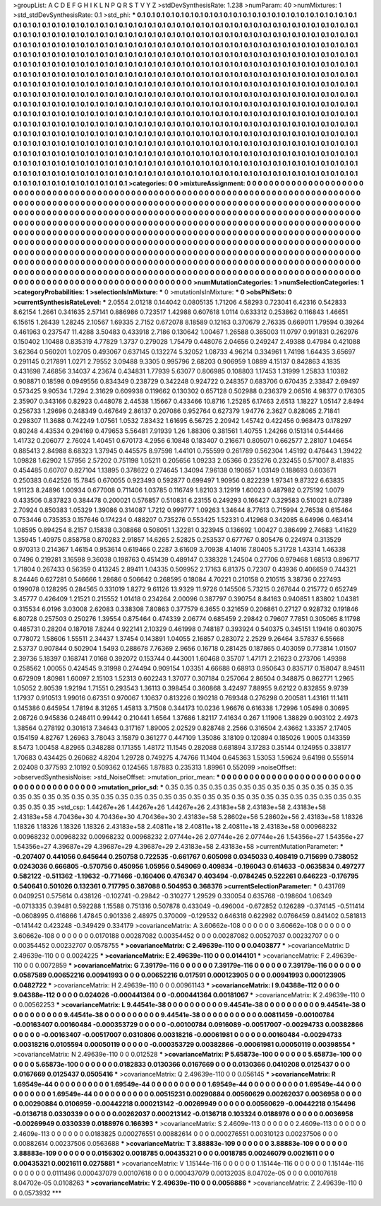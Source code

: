 >groupList:
A C D E F G H I K L
N P Q R S T V Y Z 
>stdDevSynthesisRate:
1.238 
>numParam:
40
>numMixtures:
1
>std_stdDevSynthesisRate:
0.1
>std_phi:
***
0.1 0.1 0.1 0.1 0.1 0.1 0.1 0.1 0.1 0.1
0.1 0.1 0.1 0.1 0.1 0.1 0.1 0.1 0.1 0.1
0.1 0.1 0.1 0.1 0.1 0.1 0.1 0.1 0.1 0.1
0.1 0.1 0.1 0.1 0.1 0.1 0.1 0.1 0.1 0.1
0.1 0.1 0.1 0.1 0.1 0.1 0.1 0.1 0.1 0.1
0.1 0.1 0.1 0.1 0.1 0.1 0.1 0.1 0.1 0.1
0.1 0.1 0.1 0.1 0.1 0.1 0.1 0.1 0.1 0.1
0.1 0.1 0.1 0.1 0.1 0.1 0.1 0.1 0.1 0.1
0.1 0.1 0.1 0.1 0.1 0.1 0.1 0.1 0.1 0.1
0.1 0.1 0.1 0.1 0.1 0.1 0.1 0.1 0.1 0.1
0.1 0.1 0.1 0.1 0.1 0.1 0.1 0.1 0.1 0.1
0.1 0.1 0.1 0.1 0.1 0.1 0.1 0.1 0.1 0.1
0.1 0.1 0.1 0.1 0.1 0.1 0.1 0.1 0.1 0.1
0.1 0.1 0.1 0.1 0.1 0.1 0.1 0.1 0.1 0.1
0.1 0.1 0.1 0.1 0.1 0.1 0.1 0.1 0.1 0.1
0.1 0.1 0.1 0.1 0.1 0.1 0.1 0.1 0.1 0.1
0.1 0.1 0.1 0.1 0.1 0.1 0.1 0.1 0.1 0.1
0.1 0.1 0.1 0.1 0.1 0.1 0.1 0.1 0.1 0.1
0.1 0.1 0.1 0.1 0.1 0.1 0.1 0.1 0.1 0.1
0.1 0.1 0.1 0.1 0.1 0.1 0.1 0.1 0.1 0.1
0.1 0.1 0.1 0.1 0.1 0.1 0.1 0.1 0.1 0.1
0.1 0.1 0.1 0.1 0.1 0.1 0.1 0.1 0.1 0.1
0.1 0.1 0.1 0.1 0.1 0.1 0.1 0.1 0.1 0.1
0.1 0.1 0.1 0.1 0.1 0.1 0.1 0.1 0.1 0.1
0.1 0.1 0.1 0.1 0.1 0.1 0.1 0.1 0.1 0.1
0.1 0.1 0.1 0.1 0.1 0.1 0.1 0.1 0.1 0.1
0.1 0.1 0.1 0.1 0.1 0.1 0.1 0.1 0.1 0.1
0.1 0.1 0.1 0.1 0.1 0.1 0.1 0.1 0.1 0.1
0.1 0.1 0.1 0.1 0.1 0.1 0.1 0.1 0.1 0.1
0.1 0.1 0.1 0.1 0.1 0.1 0.1 0.1 0.1 0.1
0.1 0.1 0.1 0.1 0.1 0.1 0.1 0.1 0.1 0.1
0.1 0.1 0.1 0.1 0.1 0.1 0.1 0.1 0.1 0.1
0.1 0.1 0.1 0.1 0.1 0.1 0.1 0.1 0.1 0.1
0.1 0.1 0.1 0.1 0.1 0.1 0.1 0.1 0.1 0.1
0.1 0.1 0.1 0.1 0.1 0.1 0.1 0.1 0.1 0.1
0.1 0.1 0.1 0.1 0.1 0.1 0.1 0.1 0.1 0.1
0.1 0.1 0.1 0.1 0.1 0.1 0.1 0.1 0.1 0.1
0.1 0.1 0.1 0.1 0.1 0.1 0.1 0.1 0.1 0.1
0.1 0.1 0.1 0.1 0.1 0.1 0.1 0.1 0.1 0.1
0.1 0.1 0.1 0.1 0.1 0.1 0.1 0.1 0.1 0.1
0.1 0.1 0.1 0.1 0.1 0.1 0.1 0.1 0.1 0.1
0.1 0.1 0.1 0.1 0.1 0.1 0.1 0.1 0.1 0.1
0.1 0.1 0.1 0.1 0.1 0.1 0.1 0.1 0.1 0.1
0.1 0.1 0.1 0.1 0.1 0.1 0.1 0.1 0.1 0.1
0.1 0.1 0.1 0.1 0.1 0.1 0.1 0.1 0.1 0.1
0.1 0.1 0.1 0.1 0.1 0.1 0.1 0.1 0.1 0.1
0.1 0.1 0.1 0.1 0.1 0.1 0.1 0.1 0.1 0.1
0.1 0.1 0.1 0.1 0.1 0.1 0.1 0.1 0.1 0.1
0.1 0.1 0.1 0.1 0.1 0.1 0.1 0.1 0.1 0.1
0.1 0.1 0.1 0.1 0.1 0.1 0.1 0.1 0.1 0.1
0.1 0.1 0.1 0.1 0.1 0.1 0.1 0.1 0.1 0.1
0.1 0.1 0.1 0.1 0.1 0.1 0.1 0.1 0.1 0.1
0.1 0.1 0.1 0.1 0.1 0.1 0.1 0.1 0.1 0.1
0.1 0.1 0.1 0.1 0.1 0.1 0.1 0.1 0.1 0.1
0.1 0.1 0.1 0.1 0.1 0.1 0.1 0.1 0.1 0.1
0.1 0.1 0.1 0.1 0.1 0.1 0.1 0.1 0.1 0.1
0.1 0.1 0.1 0.1 0.1 0.1 0.1 0.1 0.1 0.1
0.1 0.1 0.1 0.1 0.1 0.1 0.1 0.1 0.1 0.1
0.1 0.1 0.1 0.1 0.1 0.1 0.1 0.1 0.1 0.1
0.1 0.1 0.1 0.1 0.1 0.1 0.1 0.1 0.1 0.1
0.1 0.1 0.1 0.1 0.1 0.1 0.1 0.1 0.1 0.1
0.1 
>categories:
0 0
>mixtureAssignment:
0 0 0 0 0 0 0 0 0 0 0 0 0 0 0 0 0 0 0 0 0 0 0 0 0 0 0 0 0 0 0 0 0 0 0 0 0 0 0 0 0 0 0 0 0 0 0 0 0 0
0 0 0 0 0 0 0 0 0 0 0 0 0 0 0 0 0 0 0 0 0 0 0 0 0 0 0 0 0 0 0 0 0 0 0 0 0 0 0 0 0 0 0 0 0 0 0 0 0 0
0 0 0 0 0 0 0 0 0 0 0 0 0 0 0 0 0 0 0 0 0 0 0 0 0 0 0 0 0 0 0 0 0 0 0 0 0 0 0 0 0 0 0 0 0 0 0 0 0 0
0 0 0 0 0 0 0 0 0 0 0 0 0 0 0 0 0 0 0 0 0 0 0 0 0 0 0 0 0 0 0 0 0 0 0 0 0 0 0 0 0 0 0 0 0 0 0 0 0 0
0 0 0 0 0 0 0 0 0 0 0 0 0 0 0 0 0 0 0 0 0 0 0 0 0 0 0 0 0 0 0 0 0 0 0 0 0 0 0 0 0 0 0 0 0 0 0 0 0 0
0 0 0 0 0 0 0 0 0 0 0 0 0 0 0 0 0 0 0 0 0 0 0 0 0 0 0 0 0 0 0 0 0 0 0 0 0 0 0 0 0 0 0 0 0 0 0 0 0 0
0 0 0 0 0 0 0 0 0 0 0 0 0 0 0 0 0 0 0 0 0 0 0 0 0 0 0 0 0 0 0 0 0 0 0 0 0 0 0 0 0 0 0 0 0 0 0 0 0 0
0 0 0 0 0 0 0 0 0 0 0 0 0 0 0 0 0 0 0 0 0 0 0 0 0 0 0 0 0 0 0 0 0 0 0 0 0 0 0 0 0 0 0 0 0 0 0 0 0 0
0 0 0 0 0 0 0 0 0 0 0 0 0 0 0 0 0 0 0 0 0 0 0 0 0 0 0 0 0 0 0 0 0 0 0 0 0 0 0 0 0 0 0 0 0 0 0 0 0 0
0 0 0 0 0 0 0 0 0 0 0 0 0 0 0 0 0 0 0 0 0 0 0 0 0 0 0 0 0 0 0 0 0 0 0 0 0 0 0 0 0 0 0 0 0 0 0 0 0 0
0 0 0 0 0 0 0 0 0 0 0 0 0 0 0 0 0 0 0 0 0 0 0 0 0 0 0 0 0 0 0 0 0 0 0 0 0 0 0 0 0 0 0 0 0 0 0 0 0 0
0 0 0 0 0 0 0 0 0 0 0 0 0 0 0 0 0 0 0 0 0 0 0 0 0 0 0 0 0 0 0 0 0 0 0 0 0 0 0 0 0 0 0 0 0 0 0 0 0 0
0 0 0 0 0 0 0 0 0 0 0 
>numMutationCategories:
1
>numSelectionCategories:
1
>categoryProbabilities:
1 
>selectionIsInMixture:
***
0 
>mutationIsInMixture:
***
0 
>obsPhiSets:
0
>currentSynthesisRateLevel:
***
2.0554 2.01218 0.144042 0.0805135 1.71206 4.58293 0.723041 6.42316 0.542833 8.62154
1.2661 0.341635 2.57141 0.886986 0.723517 1.42988 0.607618 1.0114 0.633312 0.253862
0.116843 1.46651 6.15615 1.26439 1.28245 2.10567 1.69335 2.7152 0.672078 8.18589
0.12163 0.370679 2.76335 0.669011 1.79594 0.39264 0.461963 0.237547 11.4288 3.50483
0.433918 2.7186 0.130642 1.00467 1.26588 0.365003 11.0797 0.991831 0.262976 0.150402
1.10488 0.835319 4.77829 1.3737 0.279028 1.75479 0.448076 2.04656 0.249247 2.49388
0.47984 0.421088 3.62364 0.560201 1.02705 0.493067 0.637145 0.132274 5.32052 1.08733
4.96214 0.334961 1.74198 1.64435 3.65697 0.291145 0.217891 1.0271 2.79552 3.09488
9.3305 0.995796 2.68203 0.906959 1.0889 4.15137 0.842863 4.1835 0.431698 7.46856
3.14037 4.23674 0.434831 1.77939 5.63077 0.806985 0.108803 1.17453 1.31999 1.25833
1.10382 0.908871 0.18598 0.0949556 0.834349 0.238729 0.342248 0.924722 0.248357 0.683706
0.670435 2.33847 2.69497 0.573425 9.90534 1.7294 2.31629 0.609938 0.119662 0.130302
0.657128 0.502988 0.236379 2.06516 4.98377 0.176305 2.35907 0.343166 0.82923 0.448078
2.44538 1.15667 0.433466 10.8716 1.25285 6.17463 2.6513 1.18227 1.05147 2.8494
0.256733 1.29696 0.248349 0.467649 2.86137 0.207086 0.952764 0.627379 1.94776 2.3627
0.828065 2.71841 0.298307 11.3688 0.742249 1.07561 1.0532 7.83432 1.61695 6.56725
2.20942 1.45742 0.422456 0.968473 0.178297 0.80248 4.43534 0.294169 0.479653 5.56481
7.91939 1.26 1.88306 0.381561 1.40755 1.24266 0.151314 0.544466 1.41732 0.206077
2.76024 1.40451 0.670173 4.2956 6.10848 0.183407 0.216671 0.805071 0.662577 2.28107
1.04654 0.885413 2.84988 8.68323 1.37945 0.445575 8.97598 1.44101 0.755599 0.261789
0.562304 1.45192 0.476443 1.39422 1.09828 1.62902 1.57956 2.57202 0.751198 1.05211
0.205656 1.09233 2.05366 0.235276 0.232455 0.571007 8.41835 0.454485 0.60707 0.827104
1.13895 0.378622 0.274645 1.34094 7.96138 0.190657 1.03149 0.188693 0.603671 0.250383
0.642526 15.7845 0.670055 0.923493 0.592877 0.699497 1.90956 0.822239 1.97341 9.87322
6.63835 1.91123 8.24896 1.00934 0.677008 0.711406 1.03785 0.116749 1.82103 3.12919
1.60023 0.487982 0.275192 1.0079 0.433506 0.837823 0.384478 0.200021 0.576857 0.510831
6.23155 0.249293 0.166427 0.329583 0.510021 8.07389 2.70924 0.850383 1.05329 1.39086
0.314087 1.7212 0.999777 1.09263 1.34644 8.77613 0.715994 2.76538 0.615464 0.753446
0.735353 0.157646 0.174234 0.488207 0.735276 0.553425 1.52331 0.412968 0.342085 6.64996
0.463414 1.08595 0.894254 8.2157 0.15838 0.308868 0.508051 1.32281 0.323945 0.136692
1.00427 0.386499 2.74683 1.41629 1.35945 1.40975 0.858758 0.870283 2.91857 14.6265
2.52825 0.253537 0.677767 0.805476 0.224974 0.313529 0.970313 0.214367 1.46154 0.953614
0.619466 0.2287 3.61609 3.70938 4.14016 7.80405 5.31728 1.43314 1.46338 0.7496
0.219281 3.16598 9.36038 0.198763 0.451439 0.489147 0.338328 1.24504 0.27706 0.979468
1.68513 0.896717 1.71804 0.267433 0.56359 0.413245 2.89411 1.04335 0.509952 2.17163
6.81375 0.72307 0.43936 0.406659 0.744321 8.24446 0.627281 0.546666 1.28686 0.506642
0.268595 0.18084 4.70221 0.210158 0.210515 3.38736 0.227493 0.199078 0.128295 0.284565
0.331019 1.8272 9.61126 13.9329 11.9726 0.145506 5.73215 0.267644 0.215772 0.652749
3.45777 0.426409 1.21521 0.215552 1.01418 0.234264 2.00096 0.387797 0.390754 8.84163
0.940851 1.83802 1.04381 0.315534 6.0196 3.03008 2.62083 0.338308 7.80863 0.377579
6.3655 0.321659 0.206861 0.27127 0.928732 0.191846 6.80728 0.257503 0.250276 1.39554
0.875464 0.474339 2.06774 0.685459 2.29842 0.79607 7.7851 0.305065 8.11798 0.485731
0.28204 0.187018 7.8244 0.922141 2.10329 0.461998 0.748187 0.393924 0.540375 0.345151
1.19416 0.603075 0.778072 1.58606 1.55511 2.34437 1.37454 0.143891 1.04055 2.16857
0.283072 2.2529 9.26464 3.57837 6.55668 2.53737 0.907844 0.502904 1.5493 0.288678
7.76369 2.9656 0.16718 0.281425 0.187865 0.403059 0.773814 1.01507 2.39736 5.18397
0.168741 7.0168 0.392072 0.153744 0.443001 1.60468 0.35707 1.47171 2.21623 0.273706
1.49398 0.258562 1.00055 0.424545 9.31998 0.274494 0.909154 1.03351 4.66688 0.68913
0.950643 0.835717 0.158047 8.94511 0.672909 1.80981 1.60097 2.15103 1.52313 0.602243
1.37077 0.307184 0.257064 2.86504 0.348875 0.862771 1.2965 1.05052 2.80539 1.92194
1.71551 0.293543 1.36113 0.398454 0.360868 3.42497 7.88955 9.62122 0.832855 9.9739
1.17937 0.910513 1.99016 0.67351 0.970067 1.10637 0.813226 0.190218 0.769348 0.276298
0.200581 1.43161 11.1411 0.145386 0.645954 1.78194 8.31265 1.45813 3.71508 0.344173
10.0236 1.96676 0.616338 1.72996 1.05498 0.30695 2.08726 0.945836 0.248411 0.99442
0.210441 1.6564 1.37686 1.82117 7.41634 0.267 1.11906 1.38829 0.903102 2.4973
1.38564 0.278192 0.301613 7.34643 0.317167 1.89005 2.02529 0.828748 2.2566 0.316504
2.43662 1.33357 2.17405 0.154159 4.82767 1.26963 3.78043 3.15879 0.361277 0.447109
1.35086 3.18109 0.120894 0.185026 1.9005 0.143359 8.5473 1.00458 4.82965 0.348288
0.171355 1.48172 11.1545 0.282088 0.681894 3.17283 0.35144 0.124955 0.338177 1.70683
0.434425 0.260682 4.8204 1.29728 0.749275 4.74766 11.1404 0.645363 1.53053 1.59624
9.64198 0.555914 2.02408 0.377593 2.10192 0.509362 0.124565 1.87883 0.235313 1.89961
0.552099 
>noiseOffset:
>observedSynthesisNoise:
>std_NoiseOffset:
>mutation_prior_mean:
***
0 0 0 0 0 0 0 0 0 0
0 0 0 0 0 0 0 0 0 0
0 0 0 0 0 0 0 0 0 0
0 0 0 0 0 0 0 0 0 0
>mutation_prior_sd:
***
0.35 0.35 0.35 0.35 0.35 0.35 0.35 0.35 0.35 0.35
0.35 0.35 0.35 0.35 0.35 0.35 0.35 0.35 0.35 0.35
0.35 0.35 0.35 0.35 0.35 0.35 0.35 0.35 0.35 0.35
0.35 0.35 0.35 0.35 0.35 0.35 0.35 0.35 0.35 0.35
>std_csp:
1.44267e+26 1.44267e+26 1.44267e+26 2.43183e+58 2.43183e+58 2.43183e+58 2.43183e+58 4.70436e+30 4.70436e+30 4.70436e+30
2.43183e+58 5.28602e+56 5.28602e+56 2.43183e+58 1.18326 1.18326 1.18326 1.18326 1.18326 2.43183e+58
2.40811e+18 2.40811e+18 2.40811e+18 2.43183e+58 0.00968232 0.00968232 0.00968232 0.00968232 0.00968232 2.07744e+26
2.07744e+26 2.07744e+26 1.54356e+27 1.54356e+27 1.54356e+27 4.39687e+29 4.39687e+29 4.39687e+29 2.43183e+58 2.43183e+58
>currentMutationParameter:
***
-0.207407 0.441056 0.645644 0.250758 0.722535 -0.661767 0.605098 0.0345033 0.408419 0.715699
0.738052 0.0243036 0.666805 -0.570756 0.450956 1.05956 0.549069 0.409834 -0.196043 0.614633
-0.0635834 0.497277 0.582122 -0.511362 -1.19632 -0.771466 -0.160406 0.476347 0.403494 -0.0784245
0.522261 0.646223 -0.176795 0.540641 0.501026 0.132361 0.717795 0.387088 0.504953 0.368376
>currentSelectionParameter:
***
0.431769 0.0409251 0.575614 0.438126 -0.102741 -0.29842 -0.310277 1.29529 0.330054 0.635768
-0.198604 1.06349 -0.0713335 0.39481 0.592288 1.15588 0.751316 0.507878 0.433049 -0.496004
-0.672852 0.126289 -0.374145 -0.511414 -0.0608995 0.416866 1.47845 0.901336 2.48975 0.370009
-0.129532 0.646318 0.622982 0.0766459 0.841402 0.581813 -0.141442 0.423248 -0.349429 0.334179
>covarianceMatrix:
A
3.60662e-108	0	0	0	0	0	
0	3.60662e-108	0	0	0	0	
0	0	3.60662e-108	0	0	0	
0	0	0	0.0170188	0.00287082	0.00354452	
0	0	0	0.00287082	0.00527037	0.00232707	
0	0	0	0.00354452	0.00232707	0.0578755	
***
>covarianceMatrix:
C
2.49639e-110	0	
0	0.0403877	
***
>covarianceMatrix:
D
2.49639e-110	0	
0	0.0024225	
***
>covarianceMatrix:
E
2.49639e-110	0	
0	0.0144101	
***
>covarianceMatrix:
F
2.49639e-110	0	
0	0.0072859	
***
>covarianceMatrix:
G
7.39179e-116	0	0	0	0	0	
0	7.39179e-116	0	0	0	0	
0	0	7.39179e-116	0	0	0	
0	0	0	0.0587589	0.00652216	0.00941993	
0	0	0	0.00652216	0.017591	0.000123905	
0	0	0	0.00941993	0.000123905	0.0482722	
***
>covarianceMatrix:
H
2.49639e-110	0	
0	0.00961143	
***
>covarianceMatrix:
I
9.04388e-112	0	0	0	
0	9.04388e-112	0	0	
0	0	0.024026	-0.000441364	
0	0	-0.000441364	0.00181067	
***
>covarianceMatrix:
K
2.49639e-110	0	
0	0.00562253	
***
>covarianceMatrix:
L
9.44541e-38	0	0	0	0	0	0	0	0	0	
0	9.44541e-38	0	0	0	0	0	0	0	0	
0	0	9.44541e-38	0	0	0	0	0	0	0	
0	0	0	9.44541e-38	0	0	0	0	0	0	
0	0	0	0	9.44541e-38	0	0	0	0	0	
0	0	0	0	0	0.00811459	-0.00100784	-0.00163407	0.00160484	-0.000353729	
0	0	0	0	0	-0.00100784	0.0916089	-0.00517007	-0.00294733	0.00382866	
0	0	0	0	0	-0.00163407	-0.00517007	0.0310806	0.00318216	-0.00061981	
0	0	0	0	0	0.00160484	-0.00294733	0.00318216	0.0105594	0.00050119	
0	0	0	0	0	-0.000353729	0.00382866	-0.00061981	0.00050119	0.00398554	
***
>covarianceMatrix:
N
2.49639e-110	0	
0	0.012528	
***
>covarianceMatrix:
P
5.65873e-100	0	0	0	0	0	
0	5.65873e-100	0	0	0	0	
0	0	5.65873e-100	0	0	0	
0	0	0	0.0182833	0.0130366	0.0167669	
0	0	0	0.0130366	0.0410208	0.0125437	
0	0	0	0.0167669	0.0125437	0.0505416	
***
>covarianceMatrix:
Q
2.49639e-110	0	
0	0.056145	
***
>covarianceMatrix:
R
1.69549e-44	0	0	0	0	0	0	0	0	0	
0	1.69549e-44	0	0	0	0	0	0	0	0	
0	0	1.69549e-44	0	0	0	0	0	0	0	
0	0	0	1.69549e-44	0	0	0	0	0	0	
0	0	0	0	1.69549e-44	0	0	0	0	0	
0	0	0	0	0	0.00515231	0.00290884	0.00560629	0.00262037	0.0036958	
0	0	0	0	0	0.00290884	0.0106959	-0.00442218	0.000213142	-0.00269949	
0	0	0	0	0	0.00560629	-0.00442218	0.154496	-0.0136718	0.0330339	
0	0	0	0	0	0.00262037	0.000213142	-0.0136718	0.103324	0.0188976	
0	0	0	0	0	0.0036958	-0.00269949	0.0330339	0.0188976	0.166393	
***
>covarianceMatrix:
S
2.4609e-113	0	0	0	0	0	
0	2.4609e-113	0	0	0	0	
0	0	2.4609e-113	0	0	0	
0	0	0	0.0183825	0.000276551	0.00882614	
0	0	0	0.000276551	0.00310123	0.00237506	
0	0	0	0.00882614	0.00237506	0.0563688	
***
>covarianceMatrix:
T
3.88883e-109	0	0	0	0	0	
0	3.88883e-109	0	0	0	0	
0	0	3.88883e-109	0	0	0	
0	0	0	0.0156302	0.0018785	0.00435321	
0	0	0	0.0018785	0.00246079	0.0021611	
0	0	0	0.00435321	0.0021611	0.0275881	
***
>covarianceMatrix:
V
1.15144e-116	0	0	0	0	0	
0	1.15144e-116	0	0	0	0	
0	0	1.15144e-116	0	0	0	
0	0	0	0.0111496	0.000437079	0.00107618	
0	0	0	0.000437079	0.00132035	8.04702e-05	
0	0	0	0.00107618	8.04702e-05	0.0108263	
***
>covarianceMatrix:
Y
2.49639e-110	0	
0	0.0056886	
***
>covarianceMatrix:
Z
2.49639e-110	0	
0	0.0573932	
***

